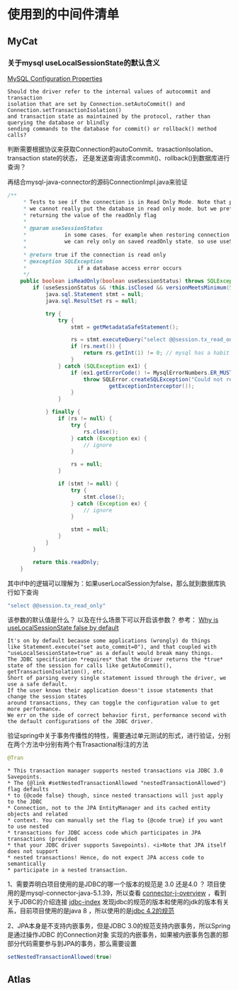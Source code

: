 * 使用到的中间件清单
** MyCat
*** 关于mysql useLocalSessionState的默认含义
[[https://dev.mysql.com/doc/connector-j/8.0/en/connector-j-reference-configuration-properties.html][MySQL Configuration Properties]]
#+BEGIN_SRC
Should the driver refer to the internal values of autocommit and transaction
isolation that are set by Connection.setAutoCommit() and Connection.setTransactionIsolation()
and transaction state as maintained by the protocol, rather than querying the database or blindly
sending commands to the database for commit() or rollback() method calls?
#+END_SRC
判断需要根据协议来获取Connection的autoCommit、trasactionIsolation、transaction state的状态，
还是发送查询请求commit()、rollback()到数据库进行查询？

再结合mysql-java-connector的源码ConnectionImpl.java来验证
#+BEGIN_SRC java
/**
     * Tests to see if the connection is in Read Only Mode. Note that prior to 5.6,
     * we cannot really put the database in read only mode, but we pretend we can by
     * returning the value of the readOnly flag
     *
     * @param useSessionStatus
     *            in some cases, for example when restoring connection with autoReconnect=true,
     *            we can rely only on saved readOnly state, so use useSessionStatus=false in that case
     *
     * @return true if the connection is read only
     * @exception SQLException
     *                if a database access error occurs
     */
    public boolean isReadOnly(boolean useSessionStatus) throws SQLException {
        if (useSessionStatus && !this.isClosed && versionMeetsMinimum(5, 6, 5) && !getUseLocalSessionState() && getReadOnlyPropagatesToServer()) {
            java.sql.Statement stmt = null;
            java.sql.ResultSet rs = null;

            try {
                try {
                    stmt = getMetadataSafeStatement();

                    rs = stmt.executeQuery("select @@session.tx_read_only");
                    if (rs.next()) {
                        return rs.getInt(1) != 0; // mysql has a habit of tri+ state booleans
                    }
                } catch (SQLException ex1) {
                    if (ex1.getErrorCode() != MysqlErrorNumbers.ER_MUST_CHANGE_PASSWORD || getDisconnectOnExpiredPasswords()) {
                        throw SQLError.createSQLException("Could not retrieve transation read-only status server", SQLError.SQL_STATE_GENERAL_ERROR, ex1,
                                getExceptionInterceptor());
                    }
                }

            } finally {
                if (rs != null) {
                    try {
                        rs.close();
                    } catch (Exception ex) {
                        // ignore
                    }

                    rs = null;
                }

                if (stmt != null) {
                    try {
                        stmt.close();
                    } catch (Exception ex) {
                        // ignore
                    }

                    stmt = null;
                }
            }
        }

        return this.readOnly;
    }
#+END_SRC
其中if中的逻辑可以理解为：如果userLocalSession为false，那么就到数据库执行如下查询
#+BEGIN_SRC java
"select @@session.tx_read_only"
#+END_SRC

该参数的默认值是什么？ 以及在什么场景下可以开启该参数？
参考： [[https://forums.mysql.com/read.php?39,626495,626511#msg-626511][Why is useLocalSessionState false by default]]
#+BEGIN_SRC
It's on by default because some applications (wrongly) do things
like Statement.execute("set auto_commit=0"), and that coupled with
"useLocalSessionState=true" as a default would break many things.
The JDBC specification *requires* that the driver returns the *true*
state of the session for calls like getAutoCommit(), getTransactionIsolation(), etc.
Short of parsing every single statement issued through the driver, we use a safe default.
If the user knows their application doesn't issue statements that change the session states
around transactions, they can toggle the configuration value to get more performance.
We err on the side of correct behavior first, performance second with the default configurations of the JDBC driver.
#+END_SRC



验证spring中关于事务传播性的特性，需要通过单元测试的形式，进行验证，分别在两个方法中分别有两个有Trasactional标注的方法
#+BEGIN_SRC java
@Tran
#+END_SRC

#+BEGIN_SRC
 * This transaction manager supports nested transactions via JDBC 3.0 Savepoints.
 * The {@link #setNestedTransactionAllowed "nestedTransactionAllowed"} flag defaults
 * to {@code false} though, since nested transactions will just apply to the JDBC
 * Connection, not to the JPA EntityManager and its cached entity objects and related
 * context. You can manually set the flag to {@code true} if you want to use nested
 * transactions for JDBC access code which participates in JPA transactions (provided
 * that your JDBC driver supports Savepoints). <i>Note that JPA itself does not support
 * nested transactions! Hence, do not expect JPA access code to semantically
 * participate in a nested transaction.
#+END_SRC
1、需要弄明白项目使用的是JDBC的哪一个版本的规范是 3.0 还是4.0 ？
   项目使用的是mysql-connector-java-5.1.39，所以查看 [[https://dev.mysql.com/doc/connector-j/5.1/en/connector-j-overview.html][connector-j-overview]] ，看到关于JDBC的介绍连接 [[https://www.oracle.com/technetwork/java/javase/jdbc/index.html][jdbc-index]]
发现jdbc的规范的版本和使用的jdk的版本有关系，目前项目使用的是java 8 ，所以使用的是[[https://docs.oracle.com/javase/8/docs/technotes/guides/jdbc/jdbc_42.html][jdbc 4.2的规范]]

2、JPA本身是不支持内嵌事务，但是JDBC 3.0的规范支持内嵌事务，所以Spring是通过操作JDBC 的Connection对象
实现的内嵌事务，如果被内嵌事务包裹的那部分代码需要参与到JPA的事务，那么需要设置
#+BEGIN_SRC java
setNestedTransactionAllowed(true)
#+END_SRC




** Atlas
